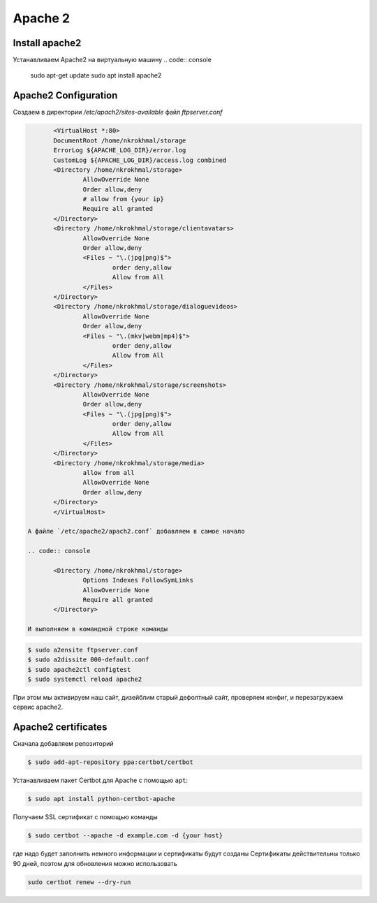 Apache 2
========

Install apache2
^^^^^^^^^^^^^^^

Устанавливаем Apache2 на виртуальную машину
.. code:: console

        sudo apt-get update
        sudo apt install apache2


Apache2 Configuration
^^^^^^^^^^^^^^^^^^^^^

Создаем в директории `/etc/apach2/sites-available` файл `ftpserver.conf`

.. code:: console

        <VirtualHost *:80>
        DocumentRoot /home/nkrokhmal/storage
        ErrorLog ${APACHE_LOG_DIR}/error.log
        CustomLog ${APACHE_LOG_DIR}/access.log combined
        <Directory /home/nkrokhmal/storage>
                AllowOverride None
                Order allow,deny
                # allow from {your ip}
                Require all granted
        </Directory>
        <Directory /home/nkrokhmal/storage/clientavatars>
                AllowOverride None
                Order allow,deny
                <Files ~ "\.(jpg|png)$">
                        order deny,allow
                        Allow from All
                </Files>
        </Directory>
        <Directory /home/nkrokhmal/storage/dialoguevideos>
                AllowOverride None
                Order allow,deny
                <Files ~ "\.(mkv|webm|mp4)$">
                        order deny,allow
                        Allow from All
                </Files>
        </Directory>
        <Directory /home/nkrokhmal/storage/screenshots>
                AllowOverride None
                Order allow,deny
                <Files ~ "\.(jpg|png)$">
                        order deny,allow
                        Allow from All
                </Files>
        </Directory>
        <Directory /home/nkrokhmal/storage/media>
                allow from all
                AllowOverride None
                Order allow,deny
        </Directory>
        </VirtualHost>

 А файле `/etc/apache2/apach2.conf` добавляем в самое начало

 .. code:: console

        <Directory /home/nkrokhmal/storage>
                Options Indexes FollowSymLinks
                AllowOverride None
                Require all granted
        </Directory>

 И выполняем в командной строке команды

.. code:: console

        $ sudo a2ensite ftpserver.conf 
        $ sudo a2dissite 000-default.conf
        $ sudo apache2ctl configtest
        $ sudo systemctl reload apache2

При этом мы активируем наш сайт, дизейблим старый дефолтный сайт, проверяем конфиг, и перезагружаем сервис apache2.


Apache2 certificates
^^^^^^^^^^^^^^^^^^^^

Сначала добавляем репозиторий 

.. code:: console
        
        $ sudo add-apt-repository ppa:certbot/certbot

Устанавливаем пакет Certbot для Apache с помощью ``apt``:

.. code:: console

        $ sudo apt install python-certbot-apache

Получаем SSL сертификат с помощью команды

.. code::  console

        $ sudo certbot --apache -d example.com -d {your host}

где надо будет заполнить немного информации и сертификаты будут созданы
Сертификаты действительны только 90 дней, поэтом для обновления можно использовать

.. code:: console

        sudo certbot renew --dry-run
